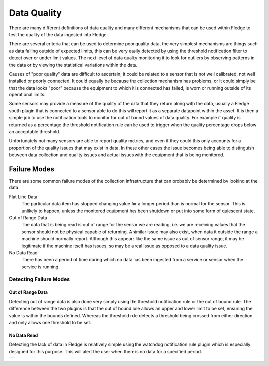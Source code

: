 .. |MonitorWatchDog| image:: ../images/MonitorWatchDog.jpg

Data Quality
============

There are many different definitions of data quality and many different mechanisms that can be used within Fledge to test the quality of the data ingested into Fledge.

There are several criteria that can be used to determine poor quality data, the very simplest mechanisms are things such as data falling outside of expected limits, this can be very easily detected by using the threshold notification filter to detect over or under limit values. The next level of data quality monitoring it to look for outliers by observing patterns in the data or by viewing the statistical variations within the data.

Causes of "poor quality" data are difficult to ascertain; it could be related to a sensor that is not well calibrated, not well installed or poorly connected. It could equally be because the collection mechanism has problems, or it could simply be that the data looks "poor" because the equipment to which it is connected has failed, is worn or running outside of its operational limits.

Some sensors may provide a measure of the quality of the data that they return along with the data, usually a Fledge south plugin that is connected to a sensor able to do this will report it as a separate datapoint within the asset. It is then a simple job to use the notification tools to monitor for out of bound values of data quality. For example if quality is returned as a percentage the threshold notification rule can be used to trigger when the quality percentage drops below an acceptable threshold.

Unfortunately not many sensors are able to report quality metrics, and even if they could this only accounts for a proportion of the quality issues that may exist in data. In these other cases the issue becomes being able to distinguish between data collection and quality issues and actual issues with the equipment that is being monitored.

Failure Modes
-------------

There are some common failure modes of the collection infrastructure that can probably be determined by looking at the data

Flat Line Data
   The particular data item has stopped changing value for a longer period than is normal for the sensor. This is unlikely to happen, unless the monitored equipment has been shutdown or put into some form of quiescent state.

Out of Range Data
   The data that is being read is out of range for the sensor we are reading, i.e. we are receiving values that the sensor should not be physical capable of returning. A similar issue may also exist, when data it outside the range a machine should normally report. Although this appears like the same issue as out of sensor range, it may be legitimate if the machine itself has issues, so may be a real issue as opposed to a data quality issue.

No Data Read
   There has been a period of time during which no data has been ingested from a service or sensor when the service is running.

Detecting Failure Modes
~~~~~~~~~~~~~~~~~~~~~~~

Out of Range Data
#################

Detecting out of range data is also done very simply using the threshold notification rule or the out of bound rule. The difference between the two plugins is that the out of bound rule allows an upper and lower limit to be set, ensuring the value is within the bounds defined. Whereas the threshold rule detects a threshold being crossed from either direction and only allows one threshold to be set.

No Data Read
############

Detecting the lack of data in Fledge is relatively simple using the watchdog notification rule plugin which is especially designed for this purpose. This will alert the user when there is no data for a specified period. 

+-------------------+
| |MonitorWatchDog| |
+-------------------+

